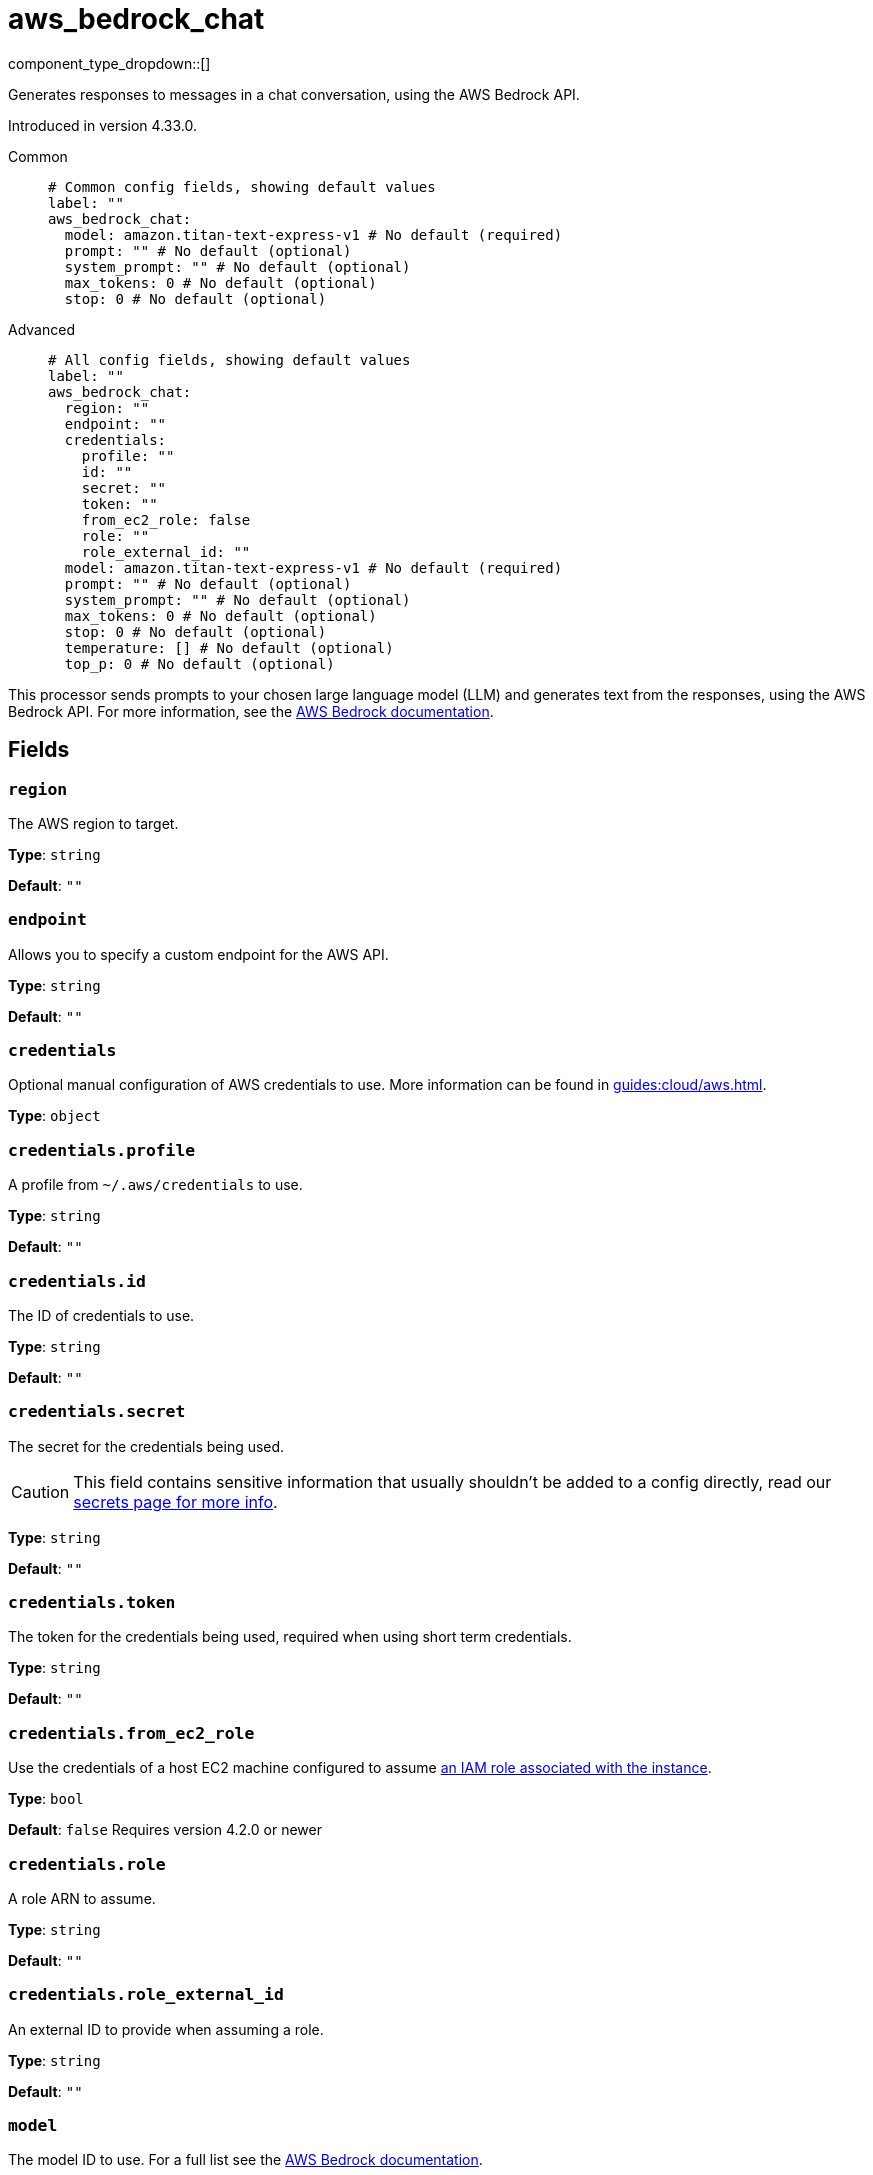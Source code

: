 = aws_bedrock_chat
:type: processor
:status: experimental
:categories: ["AI"]



////
     THIS FILE IS AUTOGENERATED!

     To make changes, edit the corresponding source file under:

     https://github.com/redpanda-data/connect/tree/main/internal/impl/<provider>.

     And:

     https://github.com/redpanda-data/connect/tree/main/cmd/tools/docs_gen/templates/plugin.adoc.tmpl
////

// © 2024 Redpanda Data Inc.


component_type_dropdown::[]


Generates responses to messages in a chat conversation, using the AWS Bedrock API.

Introduced in version 4.33.0.


[tabs]
======
Common::
+
--

```yml
# Common config fields, showing default values
label: ""
aws_bedrock_chat:
  model: amazon.titan-text-express-v1 # No default (required)
  prompt: "" # No default (optional)
  system_prompt: "" # No default (optional)
  max_tokens: 0 # No default (optional)
  stop: 0 # No default (optional)
```

--
Advanced::
+
--

```yml
# All config fields, showing default values
label: ""
aws_bedrock_chat:
  region: ""
  endpoint: ""
  credentials:
    profile: ""
    id: ""
    secret: ""
    token: ""
    from_ec2_role: false
    role: ""
    role_external_id: ""
  model: amazon.titan-text-express-v1 # No default (required)
  prompt: "" # No default (optional)
  system_prompt: "" # No default (optional)
  max_tokens: 0 # No default (optional)
  stop: 0 # No default (optional)
  temperature: [] # No default (optional)
  top_p: 0 # No default (optional)
```

--
======

This processor sends prompts to your chosen large language model (LLM) and generates text from the responses, using the AWS Bedrock API.
For more information, see the https://docs.aws.amazon.com/bedrock/latest/userguide[AWS Bedrock documentation^].

== Fields

=== `region`

The AWS region to target.


*Type*: `string`

*Default*: `""`

=== `endpoint`

Allows you to specify a custom endpoint for the AWS API.


*Type*: `string`

*Default*: `""`

=== `credentials`

Optional manual configuration of AWS credentials to use. More information can be found in xref:guides:cloud/aws.adoc[].


*Type*: `object`


=== `credentials.profile`

A profile from `~/.aws/credentials` to use.


*Type*: `string`

*Default*: `""`

=== `credentials.id`

The ID of credentials to use.


*Type*: `string`

*Default*: `""`

=== `credentials.secret`

The secret for the credentials being used.
[CAUTION]
====
This field contains sensitive information that usually shouldn't be added to a config directly, read our xref:configuration:secrets.adoc[secrets page for more info].
====



*Type*: `string`

*Default*: `""`

=== `credentials.token`

The token for the credentials being used, required when using short term credentials.


*Type*: `string`

*Default*: `""`

=== `credentials.from_ec2_role`

Use the credentials of a host EC2 machine configured to assume https://docs.aws.amazon.com/IAM/latest/UserGuide/id_roles_use_switch-role-ec2.html[an IAM role associated with the instance^].


*Type*: `bool`

*Default*: `false`
Requires version 4.2.0 or newer

=== `credentials.role`

A role ARN to assume.


*Type*: `string`

*Default*: `""`

=== `credentials.role_external_id`

An external ID to provide when assuming a role.


*Type*: `string`

*Default*: `""`

=== `model`

The model ID to use. For a full list see the https://docs.aws.amazon.com/bedrock/latest/userguide/model-ids.html[AWS Bedrock documentation^].


*Type*: `string`


```yml
# Examples

model: amazon.titan-text-express-v1

model: anthropic.claude-3-5-sonnet-20240620-v1:0

model: cohere.command-text-v14

model: meta.llama3-1-70b-instruct-v1:0

model: mistral.mistral-large-2402-v1:0
```

=== `prompt`

The prompt you want to generate a response for. By default, the processor submits the entire payload as a string.


*Type*: `string`


=== `system_prompt`

The system prompt to submit to the AWS Bedrock LLM.


*Type*: `string`


=== `max_tokens`

The maximum number of tokens to allow in the generated response.


*Type*: `int`


=== `stop`

The likelihood of the model selecting higher-probability options while generating a response. A lower value makes the model omre likely to choose higher-probability options, while a higher value makes the model more likely to choose lower-probability options.


*Type*: `float`


=== `temperature`

A list of stop sequences. A stop sequence is a sequence of characters that causes the model to stop generating the response.


*Type*: `array`


=== `top_p`

The percentage of most-likely candidates that the model considers for the next token. For example, if you choose a value of 0.8, the model selects from the top 80% of the probability distribution of tokens that could be next in the sequence.


*Type*: `float`




